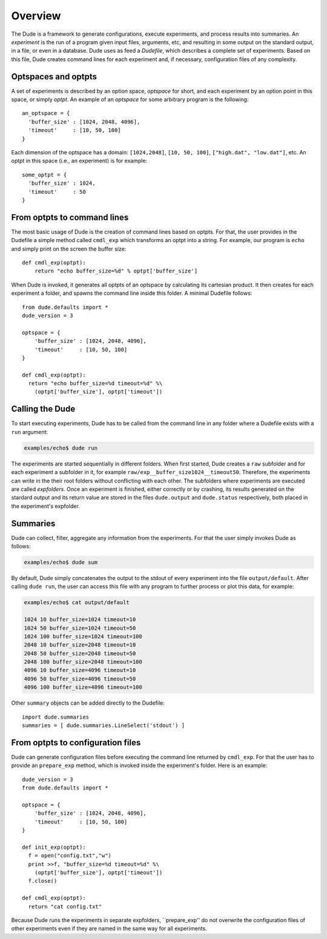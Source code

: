 Overview
========

The Dude is a framework to generate configurations, execute experiments, and process results into summaries.
An *experiment* is the run of a program given input files, arguments, etc, and resulting in some output on the standard output, in a file, or even in a database.
Dude uses as feed a *Dudefile*, which describes a complete set of experiments.
Based on this file, Dude creates command lines for each experiment and, if necessary, configuration files of any complexity.

Optspaces and optpts
--------------------
A set of experiments is described by an option space, *optspace* for short, and each experiment by an option point in this space, or simply *optpt*. An example of an *optspace* for some arbitrary program is the following::

  an_optspace = {
    'buffer_size' : [1024, 2048, 4096],
    'timeout'     : [10, 50, 100]
  }


Each dimension of the optspace has a domain: ``[1024,2048]``, ``[10, 50, 100]``, ``["high.dat", "low.dat"]``, etc.
An optpt in this space (i.e., an experiment) is for example::

  some_optpt = {
    'buffer_size' : 1024,
    'timeout'     : 50
  }  


From optpts to command lines
----------------------------

The most basic usage of Dude is the creation of command lines based on optpts.
For that, the user provides in the Dudefile a simple method called ``cmdl_exp`` which transforms an optpt into a string. 
For example, our program is ``echo`` and simply print on the screen the buffer size::

    def cmdl_exp(optpt):
    	return "echo buffer_size=%d" % optpt['buffer_size']

When Dude is invoked, it generates all optpts of an optspace by calculating its cartesian product. 
It then creates for each experiment a folder, and spawns the command line inside this folder.
A minimal Dudefile follows::

  from dude.defaults import *
  dude_version = 3

  optspace = {
      'buffer_size' : [1024, 2048, 4096],
      'timeout'     : [10, 50, 100]
  }

  def cmdl_exp(optpt):
    return "echo buffer_size=%d timeout=%d" %\
      (optpt['buffer_size'], optpt['timeout'])


Calling the Dude
----------------

To start executing experiments, Dude has to be called from the command line in any folder where a Dudefile exists with a ``run`` argument:

.. code-block:: console

  examples/echo$ dude run 

The experiments are started sequentially in different folders.
When first started, Dude creates a ``raw`` subfolder and for each experiment a subfolder in it, for example ``raw/exp__buffer_size1024__timeout50``.
Therefore, the experiments can write in the their root folders without conflicting with each other.
The subfolders where experiments are executed are called *expfolders*.
Once an experiment is finished, either correctly or by crashing, its results generated on the stardard output and its return value are stored in the files ``dude.output`` and ``dude.status`` respectively, both placed in the experiment's expfolder.



.. To check which experiments failed one can use following program.




..   examples/updown$ cat muddi.cfg 
..   upload   = [('sedell08', ['muddi.cfg'], '/tmp')]
..   cmds     = [('sedell08', 'mv /tmp/muddi.cfg /tmp/muddi2.cfg && echo "#some comment" >> /tmp/muddi2.cfg')]
..   download = [('sedell08', ['/tmp/muddi2.cfg'], '.')]
..   logdir   = None

..   examples/updown$ muddi -f muddi.cfg upload
..   # muddi: ('timeout = 300 seconds',)
..   # muddi: (['scp', 'muddi.cfg', 'sedell08:/tmp'], 'STARTED')
..   # muddi: ('first phase =', [0], ' | second phase =', [])

..   examples/updown$ muddi -f muddi.cfg execute
..   # muddi: ('timeout = 300 seconds',)
..   # muddi: (['ssh', 'sedell08', 'mv /tmp/muddi.cfg /tmp/muddi2.cfg && echo "#some comment" >> /tmp/muddi2.cfg'], 'STARTED')
..   # muddi: ('first phase =', [0], ' | second phase =', [])

..   examples/updown$ muddi -f muddi.cfg download
..   # muddi: ('timeout = 300 seconds',)
..   # muddi: (['scp', 'sedell08:/tmp/muddi2.cfg', '.'], 'STARTED')
..   # muddi: ('first phase =', [0], ' | second phase =', [])

..   examples/updown$ cat muddi2.cfg 
..   upload   = [('sedell08', ['muddi.cfg'], '/tmp')]
..   cmds     = [('sedell08', 'mv /tmp/muddi2.cfg && echo "#some comment" >> /tmp/muddi2.cfg')]
..   download = [('sedell08', ['/tmp/muddi2.cfg'], '.')]
..   logdir   = None
..   #some comment


.. The folder structure of Dude ...

Summaries
---------

Dude can collect, filter, aggregate any information from the experiments.
For that the user simply invokes Dude as follows:

.. code-block:: console

  examples/echo$ dude sum


By default, Dude simply concatenates the output to the stdout of every experiment into the file ``output/default``.
After calling ``dude run``, the user can access this file with any program to further process or plot this data, for example:
 
.. code-block:: console

  examples/echo$ cat output/default 

  1024 10 buffer_size=1024 timeout=10
  1024 50 buffer_size=1024 timeout=50
  1024 100 buffer_size=1024 timeout=100
  2048 10 buffer_size=2048 timeout=10
  2048 50 buffer_size=2048 timeout=50
  2048 100 buffer_size=2048 timeout=100
  4096 10 buffer_size=4096 timeout=10
  4096 50 buffer_size=4096 timeout=50
  4096 100 buffer_size=4096 timeout=100


Other ``summary`` objects can be added directly to the Dudefile::
      
      import dude.summaries
      summaries = [ dude.summaries.LineSelect('stdout') ]  


From optpts to configuration files
----------------------------------

Dude can generate configuration files before executing the command line returned by ``cmdl_exp``.
For that the user has to provide an ``prepare_exp`` method, which is invoked inside the experiment's folder.
Here is an example::

  dude_version = 3
  from dude.defaults import *

  optspace = {
      'buffer_size' : [1024, 2048, 4096],
      'timeout'     : [10, 50, 100]
  }

  def init_exp(optpt):
    f = open("config.txt","w")
    print >>f, "buffer_size=%d timeout=%d" %\
      (optpt['buffer_size'], optpt['timeout'])
    f.close()

  def cmdl_exp(optpt):
    return "cat config.txt"


Because Dude runs the experiments in separate expfolders, ``prepare_exp'' do not overwrite the configuration files of other experiments even if they are named in the same way for all experiments.



